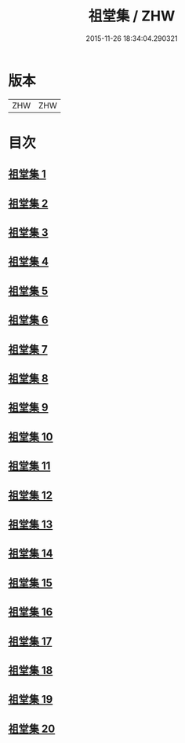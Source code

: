 #+TITLE: 祖堂集 / ZHW
#+DATE: 2015-11-26 18:34:04.290321
* 版本
 |       ZHW|ZHW     |

* 目次
**  [[file:KR6q0002_001.txt][祖堂集 1]]
**  [[file:KR6q0002_002.txt][祖堂集 2]]
**  [[file:KR6q0002_003.txt][祖堂集 3]]
**  [[file:KR6q0002_004.txt][祖堂集 4]]
**  [[file:KR6q0002_005.txt][祖堂集 5]]
**  [[file:KR6q0002_006.txt][祖堂集 6]]
**  [[file:KR6q0002_007.txt][祖堂集 7]]
**  [[file:KR6q0002_008.txt][祖堂集 8]]
**  [[file:KR6q0002_009.txt][祖堂集 9]]
**  [[file:KR6q0002_010.txt][祖堂集 10]]
**  [[file:KR6q0002_011.txt][祖堂集 11]]
**  [[file:KR6q0002_012.txt][祖堂集 12]]
**  [[file:KR6q0002_013.txt][祖堂集 13]]
**  [[file:KR6q0002_014.txt][祖堂集 14]]
**  [[file:KR6q0002_015.txt][祖堂集 15]]
**  [[file:KR6q0002_016.txt][祖堂集 16]]
**  [[file:KR6q0002_017.txt][祖堂集 17]]
**  [[file:KR6q0002_018.txt][祖堂集 18]]
**  [[file:KR6q0002_019.txt][祖堂集 19]]
**  [[file:KR6q0002_020.txt][祖堂集 20]]
